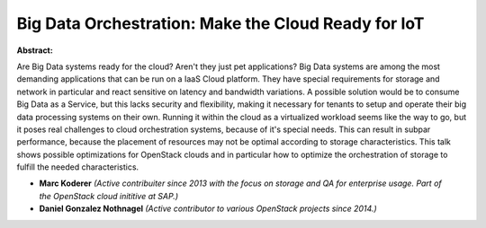 Big Data Orchestration: Make the Cloud Ready for IoT
~~~~~~~~~~~~~~~~~~~~~~~~~~~~~~~~~~~~~~~~~~~~~~~~~~~~

**Abstract:**

Are Big Data systems ready for the cloud? Aren't they just pet applications? Big Data systems are among the most demanding applications that can be run on a IaaS Cloud platform. They have special requirements for storage and network in particular and react sensitive on latency and bandwidth variations. A possible solution would be to consume Big Data as a Service, but this lacks security and flexibility, making it necessary for tenants to setup and operate their big data processing systems on their own. Running it within the cloud as a virtualized workload seems like the way to go, but it poses real challenges to cloud orchestration systems, because of it's special needs. This can result in subpar performance, because the placement of resources may not be optimal according to storage characteristics. This talk shows possible optimizations for OpenStack clouds and in particular how to optimize the orchestration of storage to fulfill the needed characteristics.


* **Marc Koderer** *(Active contribuiter since 2013 with the focus on storage and QA for enterprise usage. Part of the OpenStack cloud inititive at SAP.)*

* **Daniel Gonzalez Nothnagel** *(Active contributor to various OpenStack projects since 2014.)*
